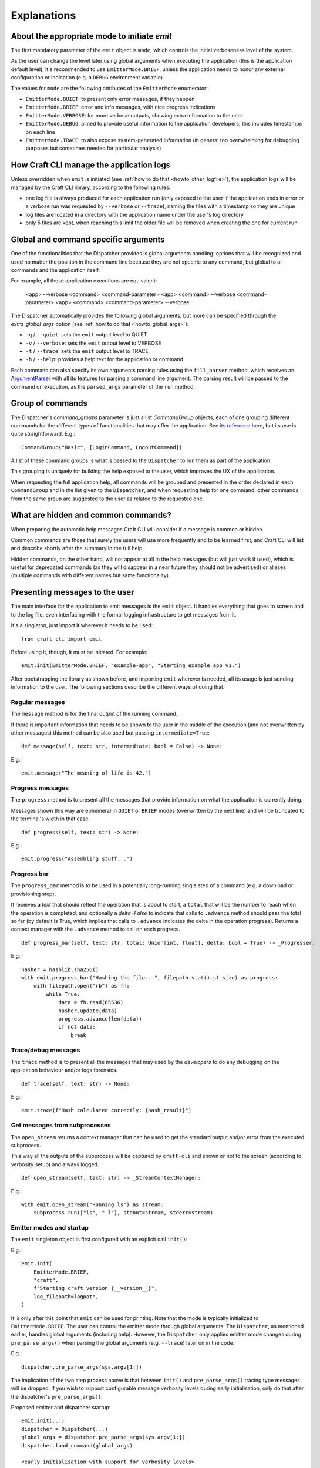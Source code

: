************
Explanations
************

About the appropriate mode to initiate `emit`
=============================================

The first mandatory parameter of the ``emit`` object is ``mode``, which controls the initial verboseness level of the system.

As the user can change the level later using global arguments when executing the application (this is the application default level), it's recommended to use ``EmitterMode.BRIEF``, unless the application needs to honor any external configuration or indication (e.g. a ``DEBUG`` environment variable).

The values for ``mode`` are the following attributes of the ``EmitterMode`` enumerator:

- ``EmitterMode.QUIET``: to present only error messages, if they happen
- ``EmitterMode.BRIEF``: error and info messages, with nice progress indications
- ``EmitterMode.VERBOSE``: for more verbose outputs, showing extra information to the user
- ``EmitterMode.DEBUG``: aimed to provide useful information to the application developers; this includes timestamps on each line
- ``EmitterMode.TRACE``: to also expose system-generated information (in general too overwhelming for debugging purposes but sometimes needed for particular analysis)


.. _expl_log_management:

How Craft CLI manage the application logs
=========================================

Unless overridden when ``emit`` is initiated (see :ref:`how to do that <howto_other_logfile>`), the application logs will be managed by the Craft CLI library, according to the following rules:

- one log file is always produced for each application run (only exposed to the user if the application ends in error or a verbose run was requested by ``--verbose`` or ``--trace``), naming the files with a timestamp so they are unique

- log files are located in a directory with the application name under the user's log directory

- only 5 files are kept, when reaching this limit the older file will be removed when creating the one for current run


.. _expl_global_args:

Global and command specific arguments
=====================================

One of the functionalities that the Dispatcher provides is global arguments handling: options that will be recognized and used no matter the position in the command line because they are not specific to any command, but global to all commands and the application itself. 

For example, all these application executions are equivalent:

    <app> --verbose <command> <command-parameter>
    <app> <command> --verbose <command-parameter>
    <app> <command> <command-parameter> --verbose

The Dispatcher automatically provides the following global arguments, but more can be specified through the `extra_global_args` option (see :ref:`how to do that <howto_global_args>`):

- ``-q`` / ``--quiet``: sets the ``emit`` output level to QUIET
- ``-v`` / ``--verbose``: sets the ``emit`` output level to VERBOSE
- ``-t`` / ``--trace``: sets the ``emit`` output level to TRACE
- ``-h`` / ``--help``: provides a help text for the application or command

Each command can also specify its own arguments parsing rules using the ``fill_parser`` method, which receives an `ArgumentParser <https://docs.python.org/dev/library/argparse.html>`_ with all its features for parsing a command line argument. The parsing result will be passed to the command on execution, as the ``parsed_args`` parameter of the ``run`` method.


Group of commands
=================

The Dispatcher's `command_groups` parameter is just a list `CommandGroup` objects, each of one grouping different commands for the different types of functionalities that may offer the application. See `its reference here <craft_cli.dispatcher.html#craft_cli.dispatcher.CommandGroup>`_, but its use is quite straightforward. E.g.::

    CommandGroup("Basic", [LoginCommand, LogoutCommand])

A list of these command groups is what is passed to the ``Dispatcher`` to run them as part of the application.

This grouping is uniquely for building the help exposed to the user, which improves the UX of the application. 

When requesting the full application help, all commands will be grouped and presented in the order declared in each ``CommandGroup`` and in the list given to the ``Dispatcher``, and when requesting help for one command, other commands from the same group are suggested to the user as related to the requested one.


What are hidden and common commands?
====================================

When preparing the automatic help messages Craft CLI will consider if a message is common or hidden.

Common commands are those that surely the users will use more frequently and to be learned first, and Craft CLI will list and describe shortly after the summary in the full help.

Hidden commands, on the other hand, will not appear at all in the help messages (but will just work if used), which is useful for deprecated commands (as they will disappear in a near future they should not be advertised) or aliases (multiple commands with different names but same functionality).


Presenting messages to the user
===============================

The main interface for the application to emit messages is the ``emit`` object. It handles everything that goes to screen and to the log file, even interfacing with the formal logging infrastructure to get messages from it.

It's a singleton, just import it wherever it needs to be used::

    from craft_cli import emit

Before using it, though, it must be initiated. For example::

    emit.init(EmitterMode.BRIEF, "example-app", "Starting example app v1.")


After bootstrapping the library as shown before, and importing ``emit`` wherever is needed, all its usage is just sending information to the user. The following sections describe the different ways of doing that.


Regular messages
~~~~~~~~~~~~~~~~

The ``message`` method is for the final output of the running command.

If there is important information that needs to be shown to the user in the middle of the execution (and not overwritten by other messages) this method can be also used but passing ``intermediate=True``:

::

    def message(self, text: str, intermediate: bool = False) -> None:

E.g.::

    emit.message("The meaning of life is 42.")


Progress messages
~~~~~~~~~~~~~~~~~

The ``progress`` method is to present all the messages that provide information on what the application is currently doing.

Messages shown this way are ephemeral in ``QUIET`` or ``BRIEF`` modes (overwritten by the next line) and will be truncated to the terminal's width in that case.

::

    def progress(self, text: str) -> None:

E.g.::

    emit.progress("Assembling stuff...")


Progress bar
~~~~~~~~~~~~

The ``progress_bar`` method is to be used in a potentially long-running single step of a command (e.g. a download or provisioning step).

It receives a `text` that should reflect the operation that is about to start, a ``total`` that will be the number to reach when the operation is completed, and optionally a `delta=False` to indicate that calls to ``.advance`` method should pass the total so far (by default is True, which implies that calls to ``.advance`` indicates the delta in the operation progress). Returns a context manager with the  ``.advance`` method to call on each progress.

::

    def progress_bar(self, text: str, total: Union[int, float], delta: bool = True) -> _Progresser:

E.g.::

    hasher = hashlib.sha256()
    with emit.progress_bar("Hashing the file...", filepath.stat().st_size) as progress:
        with filepath.open("rb") as fh:
            while True:
                data = fh.read(65536)
                hasher.update(data)
                progress.advance(len(data))
                if not data:
                    break


Trace/debug messages
~~~~~~~~~~~~~~~~~~~~

The ``trace`` method is to present all the messages that may used by the *developers* to do any debugging on the application behaviour and/or logs forensics.

::

    def trace(self, text: str) -> None:

E.g.::

    emit.trace(f"Hash calculated correctly: {hash_result}")


Get messages from subprocesses
~~~~~~~~~~~~~~~~~~~~~~~~~~~~~~

The ``open_stream`` returns a context manager that can be used to get the standard output and/or error from the executed subprocess. 

This way all the outputs of the subprocess will be captured by ``craft-cli`` and shown or not to the screen (according to verbosity setup) and always logged.

::

    def open_stream(self, text: str) -> _StreamContextManager:

E.g.::

    with emit.open_stream("Running ls") as stream:
        subprocess.run(["ls", "-l"], stdout=stream, stderr=stream)


Emitter modes and startup
~~~~~~~~~~~~~~~~~~~~~~~~~

The ``emit`` singleton object is first configured with an explicit call ``init()``:

E.g.::

    emit.init(
        EmitterMode.BRIEF,
        "craft",
        f"Starting craft version {__version__}",
        log_filepath=logpath,
    )

It is only after this point that ``emit`` can be used for printing. Note that the mode is typically initialized to ``EmitterMode.BRIEF``. The user can control the emitter mode through global arguments. The ``Dispatcher``, as mentioned earlier, handles global arguments (including help). However, the ``Dispatcher`` only applies emitter mode changes during ``pre_parse_args()`` when parsing the global arguments (e.g. ``--trace``) later on in the code.

E.g.::

    dispatcher.pre_parse_args(sys.argv[1:])

The implication of the two step process above is that between ``init()`` and ``pre_parse_args()`` tracing type messages will be dropped. If you wish to support configurable message verbosity levels during early initialisation, only do that after the dispatcher's ``pre_parse_args()``.

Proposed emitter and dispatcher startup::

    emit.init(...)
    dispatcher = Dispatcher(...)
    global_args = dispatcher.pre_parse_args(sys.argv[1:])
    dispatcher.load_command(global_args)

    <early initialisation with support for verbosity levels>

    dispatcher.run()


How to easily try different message types
~~~~~~~~~~~~~~~~~~~~~~~~~~~~~~~~~~~~~~~~~

There is a collection of examples in the project, in the ``examples.py`` file. Some examples are very simple, exercising only one message type, but others use different combinations so it's easy to explore more complex behaviours.

To run them using the library, a virtual environment needs to be setup::

    python3 -m venv env
    env/bin/pip install -e .[dev]
    source env/bin/activate

After that, is just a matter of running the file specifying which example to use::

    ./examples.py 18

We encourage you to adapt/improve/hack the examples in the file to play with different combinations of message types to learn and "feel" how the output would be in the different cases.

